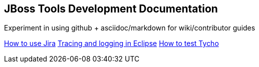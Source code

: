 == JBoss Tools Development Documentation


Experiment in using github + asciidoc/markdown for wiki/contributor guides

link:issues/how_to_use_jira.adoc[How to use Jira]
link:debugging/tracing_logging.adoc[Tracing and logging in Eclipse]
link:building/how_to_test_tycho.adoc[How to test Tycho]

